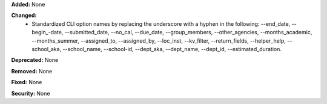 **Added:** None

**Changed:**
 * Standardized CLI option names by replacing the underscore with a hyphen in the 
   following: --end_date, --begin_-date, --submitted_date, --no_cal, --due_date, 
   --group_members, --other_agencies, --months_academic, --months_summer, 
   --assigned_to, --assigned_by, --loc_inst, --kv_filter, --return_fields, 
   --helper_help, --school_aka, --school_name, --school-id, --dept_aka, --dept_name, 
   --dept_id, --estimated_duration.

**Deprecated:** None

**Removed:** None

**Fixed:** None

**Security:** None